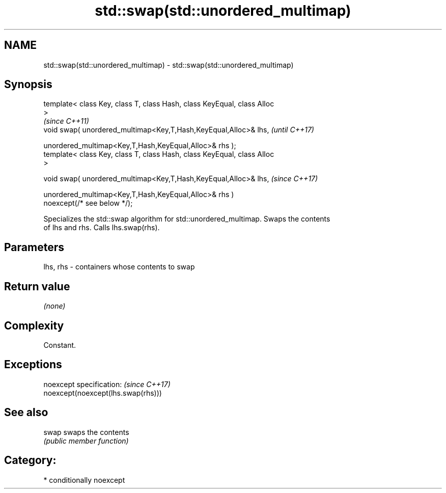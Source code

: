 .TH std::swap(std::unordered_multimap) 3 "2019.03.28" "http://cppreference.com" "C++ Standard Libary"
.SH NAME
std::swap(std::unordered_multimap) \- std::swap(std::unordered_multimap)

.SH Synopsis
   template< class Key, class T, class Hash, class KeyEqual, class Alloc
   >
                                                                          \fI(since C++11)\fP
   void swap( unordered_multimap<Key,T,Hash,KeyEqual,Alloc>& lhs,         \fI(until C++17)\fP

              unordered_multimap<Key,T,Hash,KeyEqual,Alloc>& rhs );
   template< class Key, class T, class Hash, class KeyEqual, class Alloc
   >

   void swap( unordered_multimap<Key,T,Hash,KeyEqual,Alloc>& lhs,         \fI(since C++17)\fP

              unordered_multimap<Key,T,Hash,KeyEqual,Alloc>& rhs )
   noexcept(/* see below */);

   Specializes the std::swap algorithm for std::unordered_multimap. Swaps the contents
   of lhs and rhs. Calls lhs.swap(rhs).

.SH Parameters

   lhs, rhs - containers whose contents to swap

.SH Return value

   \fI(none)\fP

.SH Complexity

   Constant.

.SH Exceptions

   noexcept specification:           \fI(since C++17)\fP
   noexcept(noexcept(lhs.swap(rhs)))

.SH See also

   swap swaps the contents
        \fI(public member function)\fP 

.SH Category:

     * conditionally noexcept
